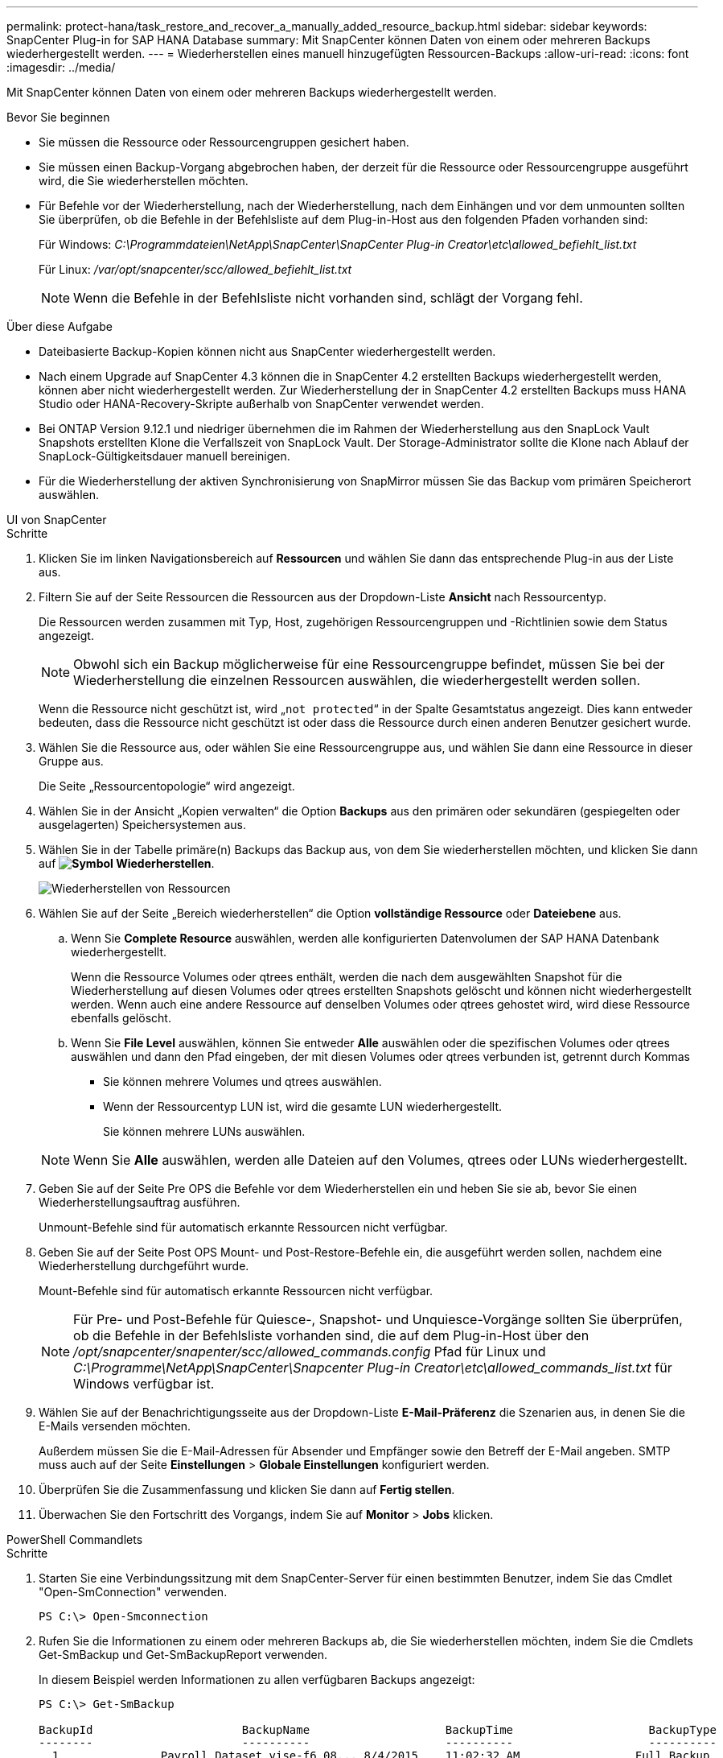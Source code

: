 ---
permalink: protect-hana/task_restore_and_recover_a_manually_added_resource_backup.html 
sidebar: sidebar 
keywords: SnapCenter Plug-in for SAP HANA Database 
summary: Mit SnapCenter können Daten von einem oder mehreren Backups wiederhergestellt werden. 
---
= Wiederherstellen eines manuell hinzugefügten Ressourcen-Backups
:allow-uri-read: 
:icons: font
:imagesdir: ../media/


[role="lead"]
Mit SnapCenter können Daten von einem oder mehreren Backups wiederhergestellt werden.

.Bevor Sie beginnen
* Sie müssen die Ressource oder Ressourcengruppen gesichert haben.
* Sie müssen einen Backup-Vorgang abgebrochen haben, der derzeit für die Ressource oder Ressourcengruppe ausgeführt wird, die Sie wiederherstellen möchten.
* Für Befehle vor der Wiederherstellung, nach der Wiederherstellung, nach dem Einhängen und vor dem unmounten sollten Sie überprüfen, ob die Befehle in der Befehlsliste auf dem Plug-in-Host aus den folgenden Pfaden vorhanden sind:
+
Für Windows: _C:\Programmdateien\NetApp\SnapCenter\SnapCenter Plug-in Creator\etc\allowed_befiehlt_list.txt_

+
Für Linux: _/var/opt/snapcenter/scc/allowed_befiehlt_list.txt_

+

NOTE: Wenn die Befehle in der Befehlsliste nicht vorhanden sind, schlägt der Vorgang fehl.



.Über diese Aufgabe
* Dateibasierte Backup-Kopien können nicht aus SnapCenter wiederhergestellt werden.
* Nach einem Upgrade auf SnapCenter 4.3 können die in SnapCenter 4.2 erstellten Backups wiederhergestellt werden, können aber nicht wiederhergestellt werden. Zur Wiederherstellung der in SnapCenter 4.2 erstellten Backups muss HANA Studio oder HANA-Recovery-Skripte außerhalb von SnapCenter verwendet werden.
* Bei ONTAP Version 9.12.1 und niedriger übernehmen die im Rahmen der Wiederherstellung aus den SnapLock Vault Snapshots erstellten Klone die Verfallszeit von SnapLock Vault. Der Storage-Administrator sollte die Klone nach Ablauf der SnapLock-Gültigkeitsdauer manuell bereinigen.
* Für die Wiederherstellung der aktiven Synchronisierung von SnapMirror müssen Sie das Backup vom primären Speicherort auswählen.


[role="tabbed-block"]
====
.UI von SnapCenter
--
.Schritte
. Klicken Sie im linken Navigationsbereich auf *Ressourcen* und wählen Sie dann das entsprechende Plug-in aus der Liste aus.
. Filtern Sie auf der Seite Ressourcen die Ressourcen aus der Dropdown-Liste *Ansicht* nach Ressourcentyp.
+
Die Ressourcen werden zusammen mit Typ, Host, zugehörigen Ressourcengruppen und -Richtlinien sowie dem Status angezeigt.

+

NOTE: Obwohl sich ein Backup möglicherweise für eine Ressourcengruppe befindet, müssen Sie bei der Wiederherstellung die einzelnen Ressourcen auswählen, die wiederhergestellt werden sollen.

+
Wenn die Ressource nicht geschützt ist, wird „`not protected`“ in der Spalte Gesamtstatus angezeigt. Dies kann entweder bedeuten, dass die Ressource nicht geschützt ist oder dass die Ressource durch einen anderen Benutzer gesichert wurde.

. Wählen Sie die Ressource aus, oder wählen Sie eine Ressourcengruppe aus, und wählen Sie dann eine Ressource in dieser Gruppe aus.
+
Die Seite „Ressourcentopologie“ wird angezeigt.

. Wählen Sie in der Ansicht „Kopien verwalten“ die Option *Backups* aus den primären oder sekundären (gespiegelten oder ausgelagerten) Speichersystemen aus.
. Wählen Sie in der Tabelle primäre(n) Backups das Backup aus, von dem Sie wiederherstellen möchten, und klicken Sie dann auf *image:../media/restore_icon.gif["Symbol Wiederherstellen"]*.
+
image::../media/restoring_resource.gif[Wiederherstellen von Ressourcen]

. Wählen Sie auf der Seite „Bereich wiederherstellen“ die Option *vollständige Ressource* oder *Dateiebene* aus.
+
.. Wenn Sie *Complete Resource* auswählen, werden alle konfigurierten Datenvolumen der SAP HANA Datenbank wiederhergestellt.
+
Wenn die Ressource Volumes oder qtrees enthält, werden die nach dem ausgewählten Snapshot für die Wiederherstellung auf diesen Volumes oder qtrees erstellten Snapshots gelöscht und können nicht wiederhergestellt werden. Wenn auch eine andere Ressource auf denselben Volumes oder qtrees gehostet wird, wird diese Ressource ebenfalls gelöscht.

.. Wenn Sie *File Level* auswählen, können Sie entweder *Alle* auswählen oder die spezifischen Volumes oder qtrees auswählen und dann den Pfad eingeben, der mit diesen Volumes oder qtrees verbunden ist, getrennt durch Kommas
+
*** Sie können mehrere Volumes und qtrees auswählen.
*** Wenn der Ressourcentyp LUN ist, wird die gesamte LUN wiederhergestellt.
+
Sie können mehrere LUNs auswählen.





+

NOTE: Wenn Sie *Alle* auswählen, werden alle Dateien auf den Volumes, qtrees oder LUNs wiederhergestellt.

. Geben Sie auf der Seite Pre OPS die Befehle vor dem Wiederherstellen ein und heben Sie sie ab, bevor Sie einen Wiederherstellungsauftrag ausführen.
+
Unmount-Befehle sind für automatisch erkannte Ressourcen nicht verfügbar.

. Geben Sie auf der Seite Post OPS Mount- und Post-Restore-Befehle ein, die ausgeführt werden sollen, nachdem eine Wiederherstellung durchgeführt wurde.
+
Mount-Befehle sind für automatisch erkannte Ressourcen nicht verfügbar.

+

NOTE: Für Pre- und Post-Befehle für Quiesce-, Snapshot- und Unquiesce-Vorgänge sollten Sie überprüfen, ob die Befehle in der Befehlsliste vorhanden sind, die auf dem Plug-in-Host über den _/opt/snapcenter/snapenter/scc/allowed_commands.config_ Pfad für Linux und _C:\Programme\NetApp\SnapCenter\Snapcenter Plug-in Creator\etc\allowed_commands_list.txt_ für Windows verfügbar ist.

. Wählen Sie auf der Benachrichtigungsseite aus der Dropdown-Liste *E-Mail-Präferenz* die Szenarien aus, in denen Sie die E-Mails versenden möchten.
+
Außerdem müssen Sie die E-Mail-Adressen für Absender und Empfänger sowie den Betreff der E-Mail angeben. SMTP muss auch auf der Seite *Einstellungen* > *Globale Einstellungen* konfiguriert werden.

. Überprüfen Sie die Zusammenfassung und klicken Sie dann auf *Fertig stellen*.
. Überwachen Sie den Fortschritt des Vorgangs, indem Sie auf *Monitor* > *Jobs* klicken.


--
.PowerShell Commandlets
--
.Schritte
. Starten Sie eine Verbindungssitzung mit dem SnapCenter-Server für einen bestimmten Benutzer, indem Sie das Cmdlet "Open-SmConnection" verwenden.
+
[listing]
----
PS C:\> Open-Smconnection
----
. Rufen Sie die Informationen zu einem oder mehreren Backups ab, die Sie wiederherstellen möchten, indem Sie die Cmdlets Get-SmBackup und Get-SmBackupReport verwenden.
+
In diesem Beispiel werden Informationen zu allen verfügbaren Backups angezeigt:

+
[listing]
----
PS C:\> Get-SmBackup

BackupId                      BackupName                    BackupTime                    BackupType
--------                      ----------                    ----------                    ----------
  1               Payroll Dataset_vise-f6_08... 8/4/2015    11:02:32 AM                 Full Backup
  2               Payroll Dataset_vise-f6_08... 8/4/2015    11:23:17 AM
----
+
Dieses Beispiel zeigt detaillierte Informationen zum Backup vom 29. Januar 2015 bis 3. Februar 2015 an:

+
[listing]
----
PS C:\> Get-SmBackupReport -FromDateTime "1/29/2015" -ToDateTime "2/3/2015"

   SmBackupId           : 113
   SmJobId              : 2032
   StartDateTime        : 2/2/2015 6:57:03 AM
   EndDateTime          : 2/2/2015 6:57:11 AM
   Duration             : 00:00:07.3060000
   CreatedDateTime      : 2/2/2015 6:57:23 AM
   Status               : Completed
   ProtectionGroupName  : Clone
   SmProtectionGroupId  : 34
   PolicyName           : Vault
   SmPolicyId           : 18
   BackupName           : Clone_SCSPR0019366001_02-02-2015_06.57.08
   VerificationStatus   : NotVerified

   SmBackupId           : 114
   SmJobId              : 2183
   StartDateTime        : 2/2/2015 1:02:41 PM
   EndDateTime          : 2/2/2015 1:02:38 PM
   Duration             : -00:00:03.2300000
   CreatedDateTime      : 2/2/2015 1:02:53 PM
   Status               : Completed
   ProtectionGroupName  : Clone
   SmProtectionGroupId  : 34
   PolicyName           : Vault
   SmPolicyId           : 18
   BackupName           : Clone_SCSPR0019366001_02-02-2015_13.02.45
   VerificationStatus   : NotVerified
----
. Stellen Sie Daten aus dem Backup mit dem Cmdlet "Restore-SmBackup" wieder her.
+
[listing]
----
Restore-SmBackup -PluginCode 'DummyPlugin' -AppObjectId 'scc54.sccore.test.com\DummyPlugin\NTP\DB1' -BackupId 269 -Confirm:$false
output:
Name                : Restore 'scc54.sccore.test.com\DummyPlugin\NTP\DB1'
Id                  : 2368
StartTime           : 10/4/2016 11:22:02 PM
EndTime             :
IsCancellable       : False
IsRestartable       : False
IsCompleted         : False
IsVisible           : True
IsScheduled         : False
PercentageCompleted : 0
Description         :
Status              : Queued
Owner               :
Error               :
Priority            : None
Tasks               : {}
ParentJobID         : 0
EventId             : 0
JobTypeId           :
ApisJobKey          :
ObjectId            : 0
PluginCode          : NONE
PluginName          :
----


Die Informationen zu den Parametern, die mit dem Cmdlet und deren Beschreibungen verwendet werden können, können durch Ausführen von _get-Help Command_Name_ abgerufen werden. Alternativ können Sie auch auf die https://docs.netapp.com/us-en/snapcenter-cmdlets/index.html["SnapCenter Software Cmdlet Referenzhandbuch"^].

--
====
